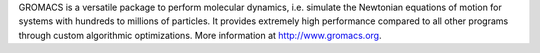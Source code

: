 

GROMACS is a versatile package to perform molecular dynamics, i.e. simulate the Newtonian equations of motion for systems with hundreds to millions of particles. It provides extremely high performance compared to all other programs through custom algorithmic optimizations. More information at http://www.gromacs.org.

